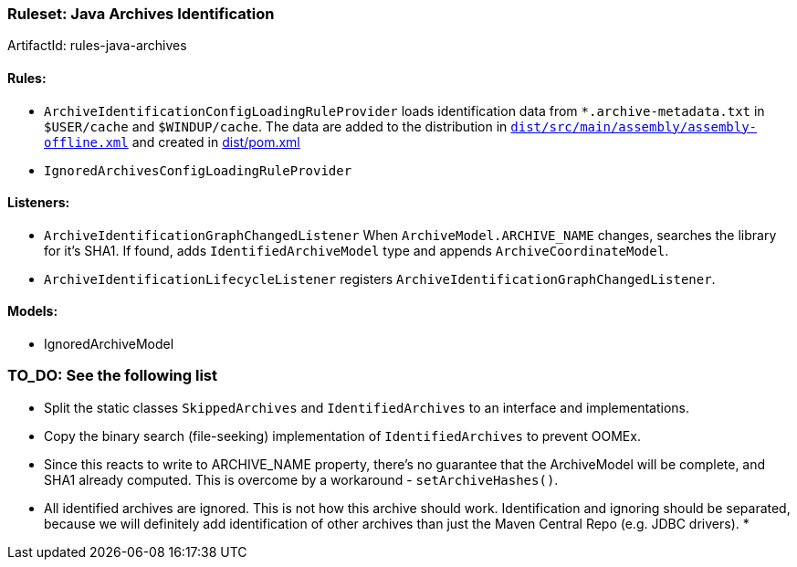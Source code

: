 


 

[[Ruleset-Java-Archives-Identification]]
=== Ruleset: Java Archives Identification

ArtifactId: rules-java-archives

==== Rules:
* `ArchiveIdentificationConfigLoadingRuleProvider` loads identification data from `*.archive-metadata.txt` in `$USER/cache` and `$WINDUP/cache`. The data are added to the distribution in https://github.com/windup/windup/blob/master/dist/src/main/assembly/assembly-offline.xml#L38[`dist/src/main/assembly/assembly-offline.xml`] and created in https://github.com/windup/windup/blob/master/dist/pom.xml#L87[dist/pom.xml]
* `IgnoredArchivesConfigLoadingRuleProvider`


==== Listeners:
* `ArchiveIdentificationGraphChangedListener`
  When `ArchiveModel.ARCHIVE_NAME` changes, searches the library for it's SHA1. If found, adds `IdentifiedArchiveModel` type and appends `ArchiveCoordinateModel`.
*  `ArchiveIdentificationLifecycleListener` registers `ArchiveIdentificationGraphChangedListener`.

==== Models:
* IgnoredArchiveModel

=== TO_DO: See the following list 

* Split the static classes `SkippedArchives` and `IdentifiedArchives` to an interface and implementations.
* Copy the binary search (file-seeking) implementation of `IdentifiedArchives` to prevent OOMEx.
* Since this reacts to write to ARCHIVE_NAME property, there's no guarantee that the ArchiveModel will be complete, and SHA1 already computed. This is overcome by a workaround - `setArchiveHashes()`.
* All identified archives are ignored. This is not how this archive should work. Identification and ignoring should be separated, because we will definitely add identification of other archives than just the Maven Central Repo (e.g. JDBC drivers).
*
